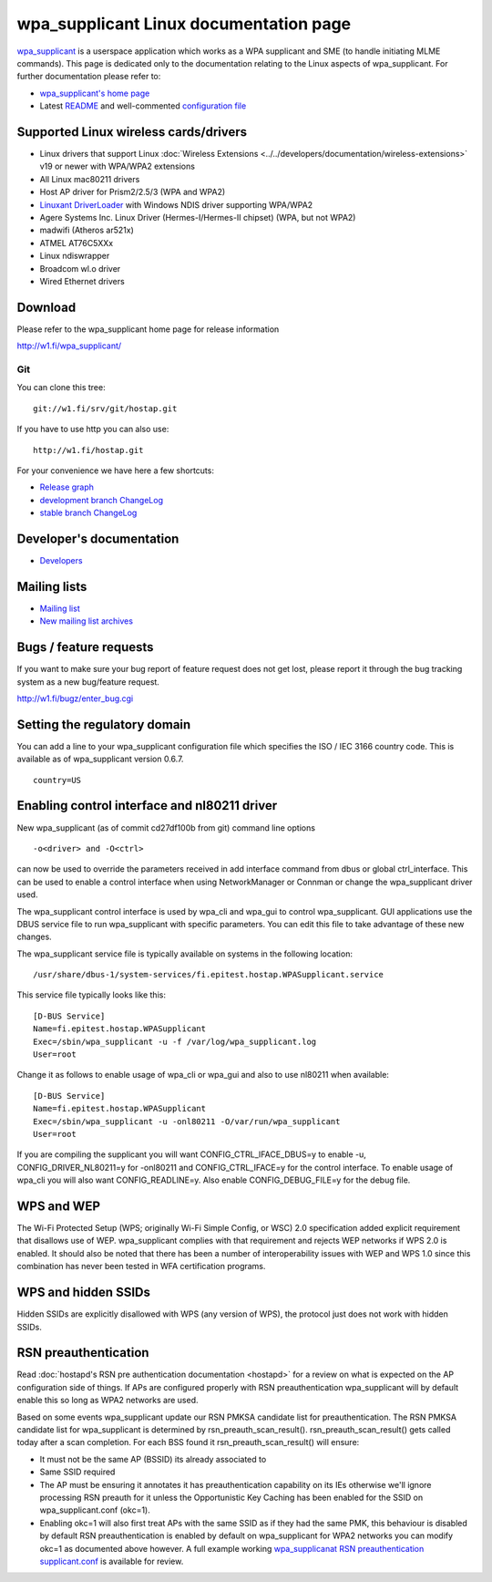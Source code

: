 wpa_supplicant Linux documentation page
=======================================

`wpa_supplicant <http://w1.fi/wpa_supplicant/>`__ is a userspace
application which works as a WPA supplicant and SME (to handle
initiating MLME commands). This page is dedicated only to the
documentation relating to the Linux aspects of wpa_supplicant. For
further documentation please refer to:

- `wpa_supplicant's home page <http://w1.fi/wpa_supplicant/>`__
- Latest `README
  <https://w1.fi/cgit/hostap/tree/wpa_supplicant/README>`__ and
  well-commented `configuration file
  <https://w1.fi/cgit/hostap/tree/wpa_supplicant/wpa_supplicant.conf>`__

Supported Linux wireless cards/drivers
--------------------------------------

* Linux drivers that support Linux :doc:`Wireless Extensions
  <../../developers/documentation/wireless-extensions>` v19 or newer
  with WPA/WPA2 extensions 
* All Linux mac80211 drivers 
* Host AP driver for Prism2/2.5/3 (WPA and WPA2) 
* `Linuxant DriverLoader <http://www.linuxant.com/driverloader/>`__ with
  Windows NDIS driver supporting WPA/WPA2 
* Agere Systems Inc. Linux Driver (Hermes-I/Hermes-II chipset) (WPA, but
  not WPA2) 
* madwifi (Atheros ar521x) 
* ATMEL AT76C5XXx 
* Linux ndiswrapper 
* Broadcom wl.o driver 
* Wired Ethernet drivers 

Download
--------

Please refer to the wpa_supplicant home page for release information

http://w1.fi/wpa_supplicant/

Git
~~~

You can clone this tree::

   git://w1.fi/srv/git/hostap.git

If you have to use http you can also use::

   http://w1.fi/hostap.git

For your convenience we have here a few shortcuts:

* `Release graph <http://w1.fi/releases.html>`__
* `development branch ChangeLog <http://w1.fi/gitweb/gitweb.cgi?p=hostap.git;a=blob_plain;f=wpa_supplicant/ChangeLog>`__
* `stable branch ChangeLog <http://w1.fi/gitweb/gitweb.cgi?p=hostap-06.git;a=blob_plain;f=wpa_supplicant/ChangeLog>`__

Developer's documentation
-------------------------

* `Developers <http://w1.fi/wpa_supplicant/devel/>`__

Mailing lists
-------------

* `Mailing list <http://lists.shmoo.com/mailman/listinfo/hostap>`__
* `New mailing list archives <http://lists.shmoo.com/pipermail/hostap/>`__

Bugs / feature requests
-----------------------

If you want to make sure your bug report of feature request does not get
lost, please report it through the bug tracking system as a new
bug/feature request.

http://w1.fi/bugz/enter_bug.cgi

Setting the regulatory domain
-----------------------------

You can add a line to your wpa_supplicant configuration file which
specifies the ISO / IEC 3166 country code. This is available as of
wpa_supplicant version 0.6.7.

::

   country=US

Enabling control interface and nl80211 driver
---------------------------------------------

New wpa_supplicant (as of commit cd27df100b from git) command line options

::

   -o<driver> and -O<ctrl>

can now be used to override the parameters received in add interface
command from dbus or global ctrl_interface. This can be used to enable a
control interface when using NetworkManager or Connman or change the
wpa_supplicant driver used.

The wpa_supplicant control interface is used by wpa_cli and wpa_gui to
control wpa_supplicant. GUI applications use the DBUS service file to
run wpa_supplicant with specific parameters. You can edit this file to
take advantage of these new changes.

The wpa_supplicant service file is typically available on systems in the
following location::

   /usr/share/dbus-1/system-services/fi.epitest.hostap.WPASupplicant.service

This service file typically looks like this::

   [D-BUS Service]
   Name=fi.epitest.hostap.WPASupplicant
   Exec=/sbin/wpa_supplicant -u -f /var/log/wpa_supplicant.log
   User=root

Change it as follows to enable usage of wpa_cli or wpa_gui and also to
use nl80211 when available::

   [D-BUS Service]
   Name=fi.epitest.hostap.WPASupplicant
   Exec=/sbin/wpa_supplicant -u -onl80211 -O/var/run/wpa_supplicant
   User=root

If you are compiling the supplicant you will want
CONFIG_CTRL_IFACE_DBUS=y to enable -u, CONFIG_DRIVER_NL80211=y for
-onl80211 and CONFIG_CTRL_IFACE=y for the control interface. To enable
usage of wpa_cli you will also want CONFIG_READLINE=y. Also enable
CONFIG_DEBUG_FILE=y for the debug file.

WPS and WEP
-----------

The Wi-Fi Protected Setup (WPS; originally Wi-Fi Simple Config, or WSC)
2.0 specification added explicit requirement that disallows use of WEP.
wpa_supplicant complies with that requirement and rejects WEP networks
if WPS 2.0 is enabled. It should also be noted that there has been a
number of interoperability issues with WEP and WPS 1.0 since this
combination has never been tested in WFA certification programs.

WPS and hidden SSIDs
--------------------

Hidden SSIDs are explicitly disallowed with WPS (any version of WPS),
the protocol just does not work with hidden SSIDs.

RSN preauthentication
---------------------

Read :doc:`hostapd's RSN pre authentication documentation <hostapd>` for
a review on what is expected on the AP configuration side of things. If
APs are configured properly with RSN preauthentication wpa_supplicant
will by default enable this so long as WPA2 networks are used.

Based on some events wpa_supplicant update our RSN PMKSA candidate list
for preauthentication. The RSN PMKSA candidate list for wpa_supplicant
is determined by rsn_preauth_scan_result(). rsn_preauth_scan_result()
gets called today after a scan completion. For each BSS found it
rsn_preauth_scan_result() will ensure:

* It must not be the same AP (BSSID) its already associated to 
* Same SSID required 
* The AP must be ensuring it annotates it has preauthentication
  capability on its IEs otherwise we'll ignore processing RSN preauth
  for it unless the Opportunistic Key Caching has been enabled for the
  SSID on wpa_supplicant.conf (okc=1). 
* Enabling okc=1 will also first treat APs with the same SSID as if they
  had the same PMK, this behaviour is disabled by default RSN
  preauthentication is enabled by default on wpa_supplicant for WPA2
  networks you can modify okc=1 as documented above however. A full
  example working `wpa_supplicanat RSN preauthentication supplicant.conf
  <https://gist.github.com/mcgrof/5515450>`__ is available for review.
